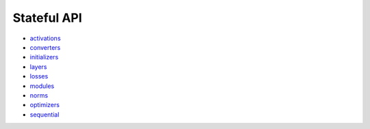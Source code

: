 Stateful API
------------

* `activations <https://github.com/unifyai/ivy/blob/dashboard/test_dashboards/Stateful%20API/activations.md>`_
* `converters <https://github.com/unifyai/ivy/blob/dashboard/test_dashboards/Stateful%20API/converters.md>`_
* `initializers <https://github.com/unifyai/ivy/blob/dashboard/test_dashboards/Stateful%20API/initializers.md>`_
* `layers <https://github.com/unifyai/ivy/blob/dashboard/test_dashboards/Stateful%20API/layers.md>`_
* `losses <https://github.com/unifyai/ivy/blob/dashboard/test_dashboards/Stateful%20API/losses.md>`_
* `modules <https://github.com/unifyai/ivy/blob/dashboard/test_dashboards/Stateful%20API/modules.md>`_
* `norms <https://github.com/unifyai/ivy/blob/dashboard/test_dashboards/Stateful%20API/norms.md>`_
* `optimizers <https://github.com/unifyai/ivy/blob/dashboard/test_dashboards/Stateful%20API/optmizers.md>`_
* `sequential <https://github.com/unifyai/ivy/blob/dashboard/test_dashboards/Stateful%20API/sequential.md>`_
